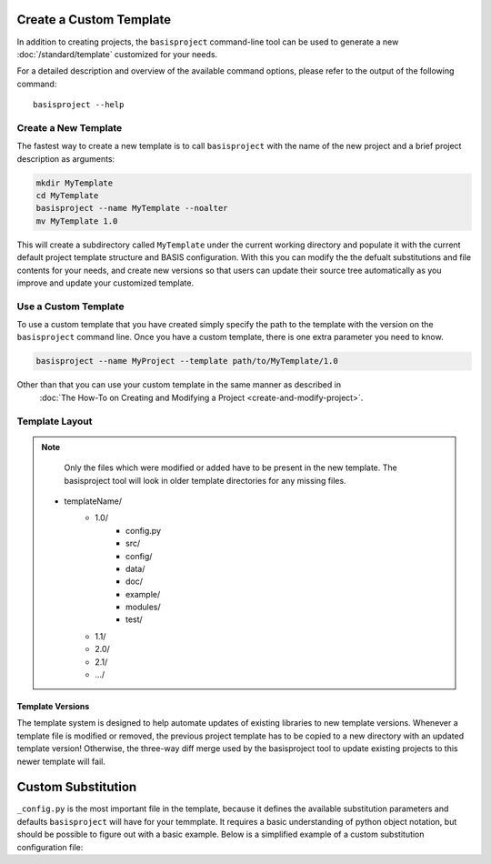 
.. NOTE: This means do not edit the HTML output, you CAN modify the .rst file!

.. raw:: html

   <!--

   ============================================================================

      DO NOT EDIT THIS FILE! It was generated using Sphinx from:

      Origin:   $URL$
      Revision: $Rev$

   ============================================================================

   
   -->

.. NOTE: This means do not edit the HTML output, you CAN modify the .rst file!

.. meta::
    :description: How to create/modify a project template based on BASIS,
                  a build system and software implementation standard.

========================
Create a Custom Template
========================

In addition to creating projects, the ``basisproject`` command-line tool
can be used to generate a new  :doc:`/standard/template` customized for 
your needs.

For a detailed description and overview of the available command options,
please refer to the output of the following command::

    basisproject --help


.. _HowToCreateATemplate:

Create a New Template
=====================

The fastest way to create a new template is to call ``basisproject`` with the name
of the new project and a brief project description as arguments:

.. code-block:: bash

    mkdir MyTemplate
    cd MyTemplate
    basisproject --name MyTemplate --noalter
    mv MyTemplate 1.0

This will create a subdirectory called ``MyTemplate`` under the current working directory
and populate it with the current default project template structure and BASIS configuration.
With this you can modify the the defualt substitutions and file contents for your needs, and
create new versions so that users can update their source tree automatically as you improve
and update your customized template.


.. _HowToUseATemplate:

Use a Custom Template
=====================

To use a custom template that you have created simply specify the path to the template with the version
on the ``basisproject`` command line. Once you have a custom template, there is one extra parameter you need
to know. 

.. code-block:: bash

    basisproject --name MyProject --template path/to/MyTemplate/1.0
    
    
Other than that you can use your custom template in the same manner as described in
 :doc:`The How-To on Creating and Modifying a Project <create-and-modify-project>`.



.. _TemplateLayout:

Template Layout
===============



.. note::

      Only the files which were modified or added have to be present in the
      new template. The basisproject tool will look in older template
      directories for any missing files.



 - templateName/
    - 1.0/
        + config.py
        + src/
        + config/
        + data/
        + doc/
        + example/
        + modules/
        + test/
    - 1.1/
    - 2.0/
    - 2.1/
    - .../
    
    
    
Template Versions
-----------------


The template system is designed to help automate updates of existing libraries to new template versions.
Whenever a template file is modified or removed, the previous project template
has to be copied to a new directory with an updated template version!
Otherwise, the three-way diff merge used by the basisproject tool to update
existing projects to this newer template will fail.

===================
Custom Substitution
===================

``_config.py`` is the most important file in the template, because it defines 
the available substitution parameters and defaults ``basisproject`` will have for your temmplate. 
It requires a basic understanding of python object notation, but should be possible to figure out 
with a basic example. Below is a simplified example of a custom substitution configuration file:


.. code:: python
    # project template configuration script for basisproject tool

    # ------------------------------------------------------------------------------
    # required project files
    required = [
      'AUTHORS.txt',
      'README.txt',
      'INSTALL.txt',
      'COPYING.txt',
      'CMakeLists.txt',
      'BasisProject.cmake'
    ]

    # ------------------------------------------------------------------------------
    # optional project files
    options = {
      'config-settings' : {
        'desc' : 'Include/exclude custom Settings.cmake file.',
        'path' : [ 'config/Settings.cmake' ]
      },
      'config' : {
        'desc' : 'Include/exclude all custom configuration files.',
        'deps' : [
                   'config-settings'
                 ]
      },
      'data' : {
        'desc' : 'Add/remove directory for auxiliary data files.',
        'path' : [ 'data/CMakeLists.txt' ]
      }
    }

    # ------------------------------------------------------------------------------
    # preset template options
    presets = {
      'minimal' : {
        'desc' : 'Choose minimal project template.',
        'args' : [ 'src' ]
      },
      'default' : {
        'desc' : 'Choose default project template.',
        'args' : [ 'doc', 'doc-rst', 'example', 'include', 'src', 'test' ]
      },
      'toplevel' : {
        'desc' : 'Create toplevel project.',
        'args' : [ 'doc', 'doc-rst', 'example', 'modules' ]
      },
      'module' : {
        'desc' : 'Create module of toplevel project.',
        'args' : [ 'include',   'src',   'test' ]
      }
    }

    # ------------------------------------------------------------------------------
    # additional substitutions besides <project>, <template>,...
    from datetime import datetime as date

    substitutions = {
      # fixed computed substitutions
      'date'  : date.today().strftime('%x'),
      'day'   : date.today().day,
      'month' : date.today().month,
      'year'  : date.today().year,
      # substitutions which can be overridden using a command option
      'vendor' : {
        'help'    : "Package vendor ID (e.g., acronym of provider and/or division).",
        'default' : "SBIA"
      },
      'copyright' : {
        'help'    : "Copyrigth statement optionally including years, but not \". All rights reserved.\".",
        'default' : str(date.today().year) + " University of Pennsylvania"
      },
      'license' : {
        'help'    : "Copyrigth statement including years, but excluding \"All rights reserved.\".",
        'default' : "See http://www.rad.upenn.edu/sbia/software/license.html or COPYING file."
      },
      'contact' : {
        'help'    : "Package contact information.",
        'default' : "SBIA Group <sbia-software at uphs.upenn.edu>"
      }